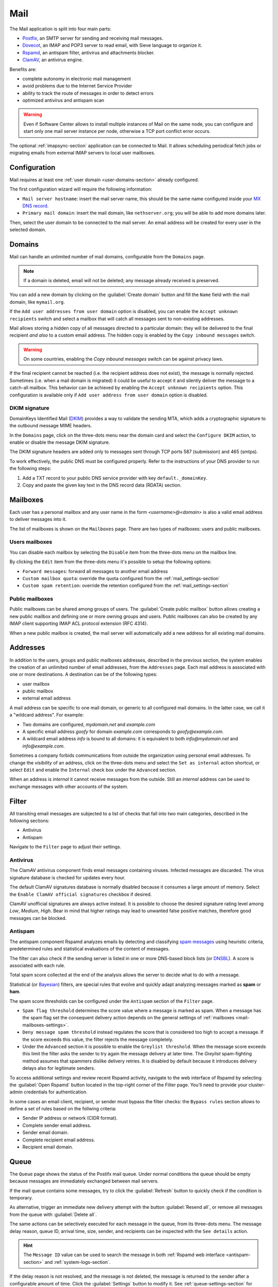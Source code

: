 .. _email-section:

.. _mail-section:

====
Mail
====

The Mail application is split into four main parts:

* `Postfix`__, an SMTP server for sending and receiving mail messages.

  __ https://www.postfix.org

* `Dovecot`__, an IMAP and POP3 server to read email, with Sieve language to organize it.

  __ https://www.dovecot.org

* `Rspamd`__, an antispam filter, antivirus and attachments blocker.

  __ https://rspamd.com

* `ClamAV`__, an antivirus engine.

  __ http://www.clamav.net

Benefits are:

* complete autonomy in electronic mail management
* avoid problems due to the Internet Service Provider
* ability to track the route of messages in order to detect errors
* optimized antivirus and antispam scan

.. warning::

  Even if Software Center allows to install multiple instances of Mail on
  the same node, you can configure and start only one mail server instance
  per node, otherwise a TCP port conflict error occurs.

The optional :ref:`imapsync-section` application can be connected to Mail. It
allows scheduling periodical fetch jobs or migrating emails from external IMAP
servers to local user mailboxes.


Configuration
=============

Mail requires at least one :ref:`user domain <user-domains-section>` already configured.

The first configuration wizard will require the following information:

* ``Mail server hostname``: insert the mail server name, this should be the same name configured inside
  your `MX DNS record`__.

  __ https://en.wikipedia.org/wiki/MX_record

* ``Primary mail domain``: insert the mail domain, like ``nethserver.org``;
  you will be able to add more domains later.

Then, select the user domain to be connected to the mail server.
An email address will be created for every user in the selected domain.


.. _email_domains:

Domains
=======

Mail can handle an unlimited number of mail domains, configurable
from the ``Domains`` page.

.. note:: If a domain is deleted, email will not be deleted;
   any message already received is preserved.

You can add a new domain by clicking on the :guilabel:`Create domain` button and fill
the ``Name`` field with the mail domain, like ``mymail.org``.

If the ``Add user addresses from user domain`` option is disabled, you can enable the ``Accept unknown recipients`` switch and select
a mailbox that will catch all messages sent to non-existing addresses.

Mail allows storing a hidden copy of all messages
directed to a particular domain: they will be delivered to the final
recipient *and also* to a custom email address. The hidden copy is
enabled by the ``Copy inbound messages`` switch.

.. warning:: On some countries, enabling the *Copy inbound messages*
             switch can be against privacy laws.

If the final recipient cannot be reached (i.e. the recipient address does
not exist), the message is normally rejected. Sometimes (i.e. when a mail domain
is migrated) it could be useful to accept it and silently deliver the message to
a catch-all mailbox. This behavior can be achieved by enabling the
``Accept unknown recipients`` option.
This configuration is available only if ``Add user address from user domain`` option is disabled.

DKIM signature
--------------

DomainKeys Identified Mail (`DKIM`__) provides a way to validate the
sending MTA, which adds a cryptographic signature to the outbound message MIME
headers.

__ https://it.wikipedia.org/wiki/DomainKeys_Identified_Mail

In the ``Domains`` page, click on the three-dots menu near the domain card
and select the ``Configure DKIM`` action, to enable or disable the message
DKIM signature.

The DKIM signature headers are added only to messages sent through TCP ports 587
(submission) and 465 (smtps).

To work effectively, the public DNS must be configured properly. Refer to the
instructions of your DNS provider to run the following steps:

1. Add a TXT record to your public DNS service provider with key
   ``default._domainKey``.

2. Copy and paste the given key text in the DNS record data (RDATA)
   section.


.. _email_mailboxes:

Mailboxes
=========

Each user has a personal mailbox and any user name in the form
*<username>@<domain>* is also a valid email address to deliver messages into it.

The list of mailboxes is shown on the ``Mailboxes`` page. There
are two types of mailboxes: users and public mailboxes.

Users mailboxes
---------------

You can disable each mailbox by selecting the ``Disable`` item from the three-dots menu on the mailbox line.

By clicking the ``Edit`` item from the three-dots menu it's possible to setup the following options:

* ``Forward messages``: forward all messages to another email address
* ``Custom mailbox quota``: override the quota configured from the :ref:`mail_settings-section`
* ``Custom spam retention``: override the retention configured from the :ref:`mail_settings-section` 

Public mailboxes
----------------

Public mailboxes can be shared among groups of users. The :guilabel:`Create public mailbox`
button allows creating a new public mailbox
and defining one or more owning groups and users. Public mailboxes can also be created by
any IMAP client supporting IMAP ACL protocol extension (RFC 4314).

When a new public mailbox is created, the mail server will automatically add a new address
for all existing mail domains.


.. _email_addresses:

Addresses
=========

In addition to the users, groups and public mailboxes addresses, described in the
previous section, the system enables the creation of an unlimited number of email
addresses, from the ``Addresses`` page. Each
mail address is associated with one or more destinations. A
destination can be of the following types:

* user mailbox
* public mailbox
* external email address

A mail address can be specific to one mail domain, or generic to all
configured mail domains. In the latter case, we call it a "wildcard
address". For example:

* Two domains are configured, *mydomain.net* and *example.com*
* A specific email address *goofy* for domain *example.com* corresponds
  to *goofy@example.com*.
* A wildcard email address *info* is bound to all domains: it is
  equivalent to both *info@mydomain.net* and *info@example.com*.

Sometimes a company forbids communications from outside the organization
using personal email addresses. To change the *visibility* of an address,
click on the three-dots menu and select the ``Set as internal`` action
shortcut, or select ``Edit`` and enable the ``Internal`` check box under
the ``Advanced`` section.

When an address is *internal* it cannot receive messages from the outside.
Still an *internal* address can be used to exchange messages with other
accounts of the system.

.. _email_filter:

Filter
======

All transiting email messages are subjected to a list of checks that fall
into two main categories, described in the following sections:

* Antivirus
* Antispam

Navigate to the ``Filter`` page to adjust their settings.

.. _anti-virus:

Antivirus
---------

The ClamAV antivirus component finds email messages containing
viruses. Infected messages are discarded. The virus signature database
is checked for updates every hour.

The default ClamAV signatures database is normally disabled because it
consumes a large amount of memory. Select the ``Enable ClamAV official
signatures`` checkbox if desired.

ClamAV unofficial signatures are always active instead. It is possible to
choose the desired signature rating level among *Low*, *Medium*, *High*.
Bear in mind that higher ratings may lead to unwanted false positive
matches, therefore good messages can be blocked.

.. _antispam-section:

.. _anti-spam:

Antispam
--------

The antispam component Rspamd analyzes emails by detecting and classifying
`spam messages`__ using heuristic criteria, predetermined rules and
statistical evaluations of the content of messages.

__ https://en.wikipedia.org/wiki/Spamming

The filter can also check if the sending server is listed in one or more
DNS-based block lists (or `DNSBL`__). A score is associated with each
rule.

__ https://en.wikipedia.org/wiki/Domain_Name_System_blocklist

Total spam score collected at the end of the analysis allows the server to
decide what to do with a message.

Statistical (or `Bayesian`__) filters,
are special rules that evolve and quickly adapt analyzing messages
marked as **spam** or **ham**.

__ https://en.wikipedia.org/wiki/Naive_Bayes_spam_filtering

The spam score thresholds can be configured under the ``Antispam`` section
of the ``Filter`` page.

* ``Spam flag threshold`` determines the score value where a message is
  marked as spam. When a message has the spam flag set the consequent
  delivery action depends on the general settings of :ref:`mailboxes
  <mail-mailboxes-settings>`.

* ``Deny message spam threshold`` instead regulates the score that is
  considered too high to accept a message. If the score exceeds this
  value, the filter rejects the message completely.

* Under the ``Advanced`` section it is possible to enable the ``Greylist
  threshold``. When the message score exceeds this limit the filter asks
  the sender to try again the message delivery at later time. The
  *Greylist* spam-fighting method assumes that spammers dislike delivery
  retries. It is disabled by default because it introduces delivery delays
  also for legitimate senders.

To access additional settings and review recent Rspamd activity, navigate
to the web interface of Rspamd by selecting the :guilabel:`Open Rspamd`
button located in the top-right corner of the Filter page. You'll need to
provide your cluster-admin credentials for authentication.

In some cases an email client, recipient, or sender must bypass the filter
checks: the ``Bypass rules`` section allows to define a set of rules based
on the follwing criteria:

* Sender IP address or network (CIDR format).

* Complete sender email address.

* Sender email domain.

* Complete recipient email address.

* Recipient email domain.


Queue
=====

The ``Queue`` page shows the status of the Postifx mail queue. Under
normal conditions the queue should be empty because messages are
immediately exchanged between mail servers.

If the mail queue contains some messages, try to click the
:guilabel:`Refresh` button to quickly check if the condition is temporary.

As alternative, trigger an immediate new delivery attempt with the button
:guilabel:`Resend all`, or remove all messages from the queue with
:guilabel:`Delete all`.

The same actions can be selectively executed for each message in the
queue, from its three-dots menu. The message delay reason, queue ID,
arrival time, size, sender, and recipients can be inspected with the ``See
details`` action. 

.. hint::

  The ``Message ID`` value can be used to search the message in both
  :ref:`Rspamd web interface <antispam-section>` and
  :ref:`system-logs-section`.

If the delay reason is not resolved, and the message is not deleted, the
message is returned to the sender after a configurable amount of time.
Click the :guilabel:`Settings` button to modify it. See
:ref:`queue-settings-section` for details.


.. _relay-rules-section:

Relay
=====

When a message is received from another mail server (MTA), or from a mail
user agent (MUA), Postifx decides how to relay it towards its final
destination. Typically the decision is based on the domain suffix of the
recipient address.

* If the domain is handled by Postfix (i.e. it is listed in
  :ref:`email_domains`) the message is delivered locally.

* Otherwise, if the domain is external, the message destination server
  (also known as "next-hop" server) is found with a MX DNS query.

The ``Relay`` page allows to configure a set of rules that overrides the
external domain resolution based on DNS.

Rules priority
--------------

Relay rules can be of three types:

1. Sender rule.

2. Recipient rule.

3. Default rule. Only one default rule is allowed.

The rules evaluation order is Sender, Recipient, Default: the first
matching rule is applied. A match occurs based on the message sender or
recipient, or if a default rule (that one matching any sender and
recipient) is defined.

Sender and Recipient matches can be an exact correspondence of the full
email address, or match only the domain suffix. In the rules evaluation
order, exact match is evaluated before the domain suffix match.

Managing rules
--------------

Click on button :guilabel:`Add relay rule` to define a Sender or a
Recipient rule. Specify the rule type and subject value (sender or
recipient), then fill the remaining fields:

- **Hostname**, the name or IP address of the server where the message is relayed if the rule match.

- **Port**, the TCP port number used by the server.

- **Authentication**. If the server requires SMTP authentication provide the necessary credentials here.

- **TLS**. Enable this switch if the server expects TLS or STARTTLS
  encryption. It is recommended to enable it to encrypt both credentials
  and data during SMTP connections.

The :guilabel:`Set default rule` defines a rule that matches if none of
the remaining rules do, or if no rule is defined at all. This type of rule
is used to configure a `smarthost`__, a mail server where mail messages
for external domains is relayed.

__ https://en.wikipedia.org/wiki/Smart_host

Once created, a rule can be edited, disabled or deleted from the
three-dots menu. When a rule is edited, the rule type and subject cannot
be changed: delete it instead.

See also :ref:`mail-relay-settings` for other configurations about the
relay of messages towards other mail servers. In the ``Relay`` page, the
:guilabel:`Settings` button leads to them.


.. _mail_settings-section:

Settings
========

Application settings are split up and accessible under the cards described
by the following sections.

.. _mail-general-settings:

General settings
----------------

The following values are set at application first configuration time. They
should not be changed in production:

* ``Mail server hostname`` configures how the MTA identifies itself with
  other MTAs. To successfully receive email messages, use this host name
  to configure the following DNS records:

  - `A` record, resolving the Mail server hostname to the public and
    static IP address of the server.

  - `PTR` record, resolving back the IP address to the Mail server
    hostname.

  - `MX` records, one for each mail domain handled by the Mail application
    instance.

  - `TXT` records, as specified by DKIM, SPF and DMARC.

* ``User domain`` selects a LDAP database with user, groups and passwords.
  If the DB is changed existing mailboxes are not removed! A mailbox is
  still accessible if the same user name is present in both the old and
  the new database.

.. _mail-mailboxes-settings:

Mailboxes
---------

Under the ``Mailboxes`` card you can configure the ``Default mail quota``.
 
If the general mailbox quota is enabled, the ``Mailboxes`` page summarizes the quota usage for
each user. This summary is updated when a user logs in or a message is
delivered. 

Under the ``Shared mailboxes`` section, ``Shared seen`` selects if the
IMAP *seen* flag is shared or not with other users. In general, the *seen*
flag is used to mark if a message has been read or not. In a shared
mailbox, each user can access the same message. 

*  If users accessing the shared mailbox prefer to know if a mail has
   already been read by someone else, set ``Shared seen`` to ``enabled``
   (default).

* If users accessing the shared mailbox are not interested if a message
  has been already read by someone else, set ``Shared seen`` to
  ``disabled``.

Messages marked as **spam** (see :ref:`email_filter`) can be automatically
moved into the ``Junk`` folder by enabling the option ``Move spam to junk folder``.
Spam messages can be expunged automatically after a period of time.
You can configure it from the ``Default spam retention`` option.


.. _mail-master-users-settings:

Master users
------------

Under the ``Master users`` card, you can setup a user that can impersonate another user, gaining full rights
to any mailbox contents and folder permissions. 

Credentials are accepted by the IMAP server:

* user name of the master user, e.g. ``master``
* master user password

For instance, to access as ``john`` with root password ``secr3t``,
use the following credentials:

* user name: ``john*master``
* password: ``secr3t``

.. _queue-settings-section:

Queue settings
--------------

The ``Maximal queue lifetime`` parameter defines how many hours a message
can remain in the mail queue before it is returned to the sender.

The default value, 120 hours (5 days), is the retry time suggested by
RFC5321. Lower values might be set to warn the sender early if some error
occurs. For example, if the remote mail server refuses a message because
our IP address is in a public block list, the message sender will be
notified after 5 days: it might be considered too late.

.. _mail-relay-settings:

Relay settings
--------------

This section controls the Mail application configuration for special
scenarios, described in the following sections.

IP-based relay
^^^^^^^^^^^^^^

Some old mail clients, like scanners, which provide limited software
capabilities, might not support SMTP authentication or encryption: in this
case it is possible to authorize the relay of messages to external domains
by looking at their IP address instead of the usual credentials check.

List the IP address of such devices in the ``Allow relay from these IP
addresses`` field. The address can be in IPv4 or IPv6 format. The IP based
policy can be spread to a whole network, specifying it in CIDR format.

For example, a value for the field can be

::

  192.168.12.42
  10.77.4.0/24

The IP address *192.168.12.42* (e.g. a document scanner) and the clients
in the network subnet *10.77.4.0/24* can send mail messages without
providing SMTP authentication.

Sender/login correspondence
^^^^^^^^^^^^^^^^^^^^^^^^^^^

To avoid the unauthorized use of email addresses and the sender address
spoofing within the organization, enable the ``Enforce sender/login
match`` switch.

If the switch is enabled the sender address of a message must correspond
to the login name used by the mail client to connect with the mail server.
Search the login name in the :ref:`email_addresses` page to see what are
the addresses it can use.

For example, with that switch enabled, if user ``john`` has email address
``john.doe@example.org`` he cannot write an email message with a different
sender address, like ``sarah.smith@example.org``.

If the switch is disabled, as per default Mail configuration, an
authenticated mail client is allowed to send messages using any sender
address, so back to our example ``john`` could write the message also as
``sarah.smith@example.org``.

.. warning::

  If you decide to enable the switch consider that public mailboxes and
  LDAP group addresses are not evaluated for the login/address
  correspondence.

.. _mail-archive-section:

Mail archive
^^^^^^^^^^^^

The ``Always BCC`` switch controls a feature often required by mail
archiving solutions.

The acronym BCC stands for Blind Carbon Copy. When the switch is enabled,
enter a value in the ``Always BCC address`` field: this address will
receive a hidden copy of any email message sent or received by the Mail
server.

.. hint::

  Making a hidden copy of private email messages is a privacy-sensitive
  feature. Ensure its use complies with your country's privacy laws,
  regulations, and company policies.

The :ref:`Piler application <piler-section>` can automatically configure
this field with the appropriate value, such as ``archive@piler1`` or similar.
In this case, changing the address might prevent Piler from archiving new
messages.


.. _email_clients:

Client configuration
====================

The server supports standard-compliant email clients using the
following IANA ports:

* imap/143
* pop3/110
* smtp/587
* sieve/4190

Authentication requires the STARTTLS command and supports the
following variants:

* LOGIN
* PLAIN

Also the following TLS-enabled ports are available for legacy software
that still does not support STARTTLS:

* imaps/993
* pop3s/995
* smtps/465

.. warning::

    The standard SMTP port 25 is reserved for mail transfers between MTA
    servers. Mail user agents (MUA) must use the submission port.

If you're looking for web email clients, take a look to:

- :ref:`roundcube-section`
- :ref:`webtop-section`
